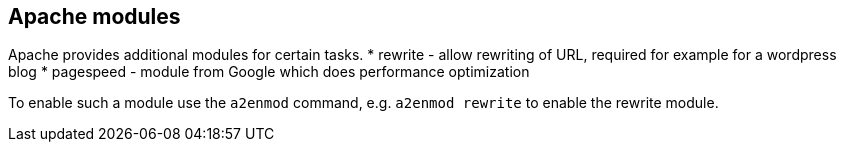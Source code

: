 == Apache modules

Apache provides additional modules for certain tasks.
* rewrite - allow rewriting of URL, required for example for a wordpress blog
* pagespeed - module from Google which does performance optimization

To enable such a module use the `a2enmod` command, e.g. `a2enmod rewrite` to enable the rewrite module.
